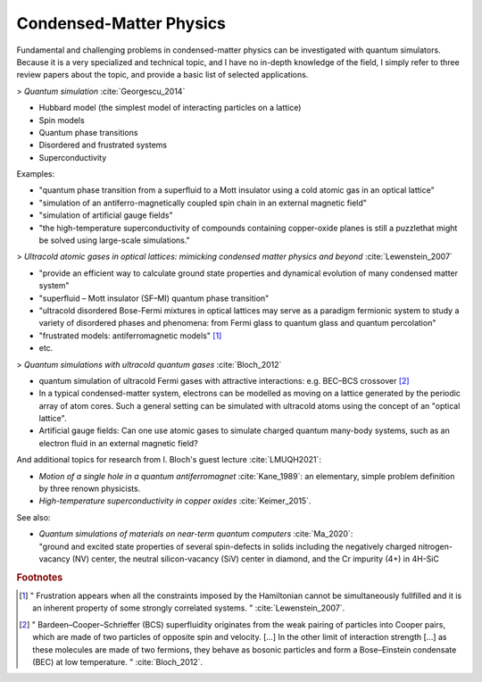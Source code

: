 
Condensed-Matter Physics
========================

Fundamental and challenging problems in condensed-matter physics can be
investigated with quantum simulators. 
Because it is a very specialized and technical topic,
and I have no in-depth knowledge of the field,
I simply refer to three review papers about the topic,
and provide a basic list of selected applications.

.. ---------------------------------------------------------------------------

> *Quantum simulation* :cite:`Georgescu_2014`

- Hubbard model (the simplest model of interacting  particles  on  a  lattice)
- Spin models
- Quantum phase transitions
- Disordered and frustrated systems
- Superconductivity

Examples:

- "quantum phase transition from a superfluid to a Mott insulator using a cold atomic gas in an optical lattice"
- "simulation of an antiferro-magnetically coupled spin chain in an external magnetic field"
- "simulation of artificial gauge fields"
- "the high-temperature superconductivity of compounds containing copper-oxide planes
  is still a puzzlethat might be solved using large-scale simulations."

> *Ultracold atomic gases in optical lattices: mimicking condensed matter physics and beyond* :cite:`Lewenstein_2007`

- "provide an efficient way to calculate ground state properties and dynamical evolution
  of many condensed matter system"
- "superfluid – Mott insulator (SF–MI) quantum phase transition"
- "ultracold disordered Bose-Fermi mixtures in optical lattices may serve as a paradigm fermionic system
  to study a variety of disordered phases and phenomena: from Fermi glass to quantum glass
  and quantum percolation"
- "frustrated models: antiferromagnetic models" [#frust]_
- etc.

> *Quantum simulations with ultracold quantum gases* :cite:`Bloch_2012`

- quantum simulation of ultracold Fermi gases with attractive interactions:
  e.g. BEC–BCS crossover [#BEC-BCS]_
- In a typical condensed-matter system, electrons can be modelled as moving on a lattice
  generated by the periodic array of atom cores.
  Such a general setting can be simulated with ultracold atoms using the concept of an "optical lattice".
- Artificial gauge fields: Can one use atomic gases to simulate charged quantum many-body systems,
  such as an electron fluid in an external magnetic field?

And additional topics for research from I. Bloch's guest lecture :cite:`LMUQH2021`:

* *Motion of a single hole in a quantum antiferromagnet* :cite:`Kane_1989`:
  an elementary, simple problem definition by three renown physicists.

* *High-temperature superconductivity in copper oxides* :cite:`Keimer_2015`.

See also:

* | *Quantum simulations of materials on near-term quantum computers* :cite:`Ma_2020`:
  | "ground and excited state properties of several spin-defects in solids including the negatively charged nitrogen-vacancy (NV) center, the neutral silicon-vacancy (SiV) center in diamond, and the Cr impurity (4+) in 4H-SiC

.. ---------------------------------------------------------------------------

.. rubric:: Footnotes

.. [#frust]
    
    "
    Frustration appears when all the constraints imposed by the Hamiltonian cannot be
    simultaneously fullfilled and it is an inherent property of some strongly correlated systems.
    "
    :cite:`Lewenstein_2007`.
    
.. [#BEC-BCS]
    
    "
    Bardeen–Cooper–Schrieffer (BCS) superfluidity originates from the weak pairing of particles
    into Cooper pairs, which are made of two particles of opposite spin and velocity. [...]
    In the other limit of interaction strength [...] as these molecules are made of two fermions,
    they behave as bosonic particles and form a Bose–Einstein condensate (BEC) at low temperature.
    "
    :cite:`Bloch_2012`.

.. ---------------------------------------------------------------------------
